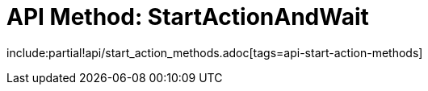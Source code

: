 = API Method: StartActionAndWait

include:partial!api/start_action_methods.adoc[tags=api-start-action-methods]
